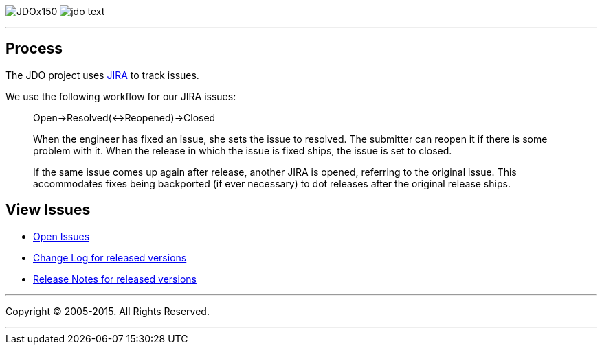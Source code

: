 [[index]]
image:images/JDOx150.png[float="left"]
image:images/jdo_text.png[float="left"]

'''''

:_basedir: 
:_imagesdir: images/
:notoc:
:titlepage:
:grid: cols

== Processanchor:Process[]

The JDO project uses
http://issues.apache.org/jira/secure/BrowseProject.jspa?id=10630[JIRA]
to track issues.

We use the following workflow for our JIRA issues:

____
Open->Resolved(<->Reopened)->Closed
____

____
When the engineer has fixed an issue, she sets the issue to resolved.
The submitter can reopen it if there is some problem with it. When the
release in which the issue is fixed ships, the issue is set to closed.
____

____
If the same issue comes up again after release, another JIRA is opened,
referring to the original issue. This accommodates fixes being
backported (if ever necessary) to dot releases after the original
release ships.
____

== View Issuesanchor:View_Issues[]

* http://issues.apache.org/jira/browse/JDO?report=com.atlassian.jira.plugin.system.project:openissues-panel[Open
Issues]
* http://issues.apache.org/jira/browse/JDO?report=com.atlassian.jira.plugin.system.project:changelog-panel[Change
Log for released versions]
* http://issues.apache.org/jira/secure/ReleaseNote.jspa?version=12310830&styleName=Html&projectId=10630&Create=Create[Release
Notes for released versions]

'''''

[[footer]]
Copyright © 2005-2015. All Rights Reserved.

'''''

